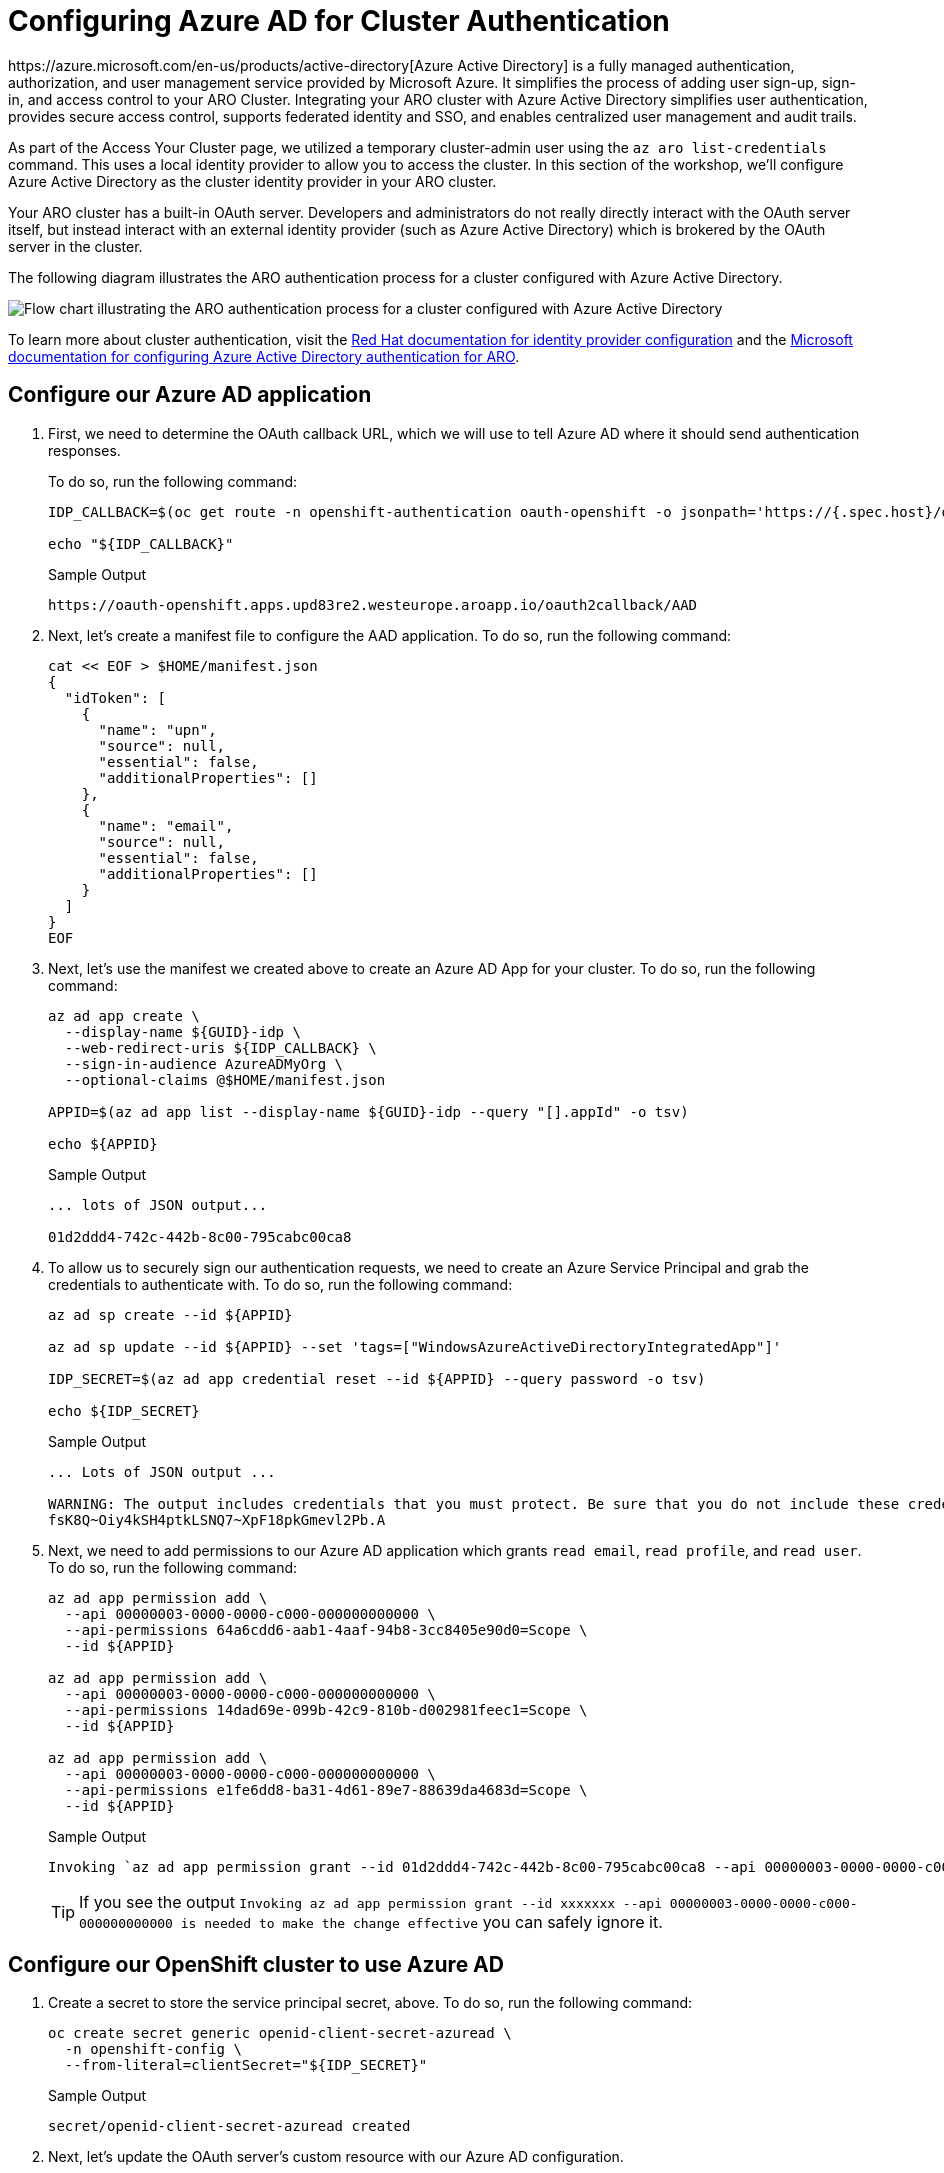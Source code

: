 :preconfigure_aad: %preconfigure_aad%

= Configuring Azure AD for Cluster Authentication
ifeval::[{preconfigure_aad} == true]

[WARNING]
====
Your ARO cluster has been preconfigured with Azure AD. Please complete the link:./1b-explore-aad[Explore Azure Active Directory for Cluster Authentication] module.
====

endif::[]
https://azure.microsoft.com/en-us/products/active-directory[Azure Active Directory] is a fully managed authentication, authorization, and user management service provided by Microsoft Azure. It simplifies the process of adding user sign-up, sign-in, and access control to your ARO Cluster. Integrating your ARO cluster with Azure Active Directory simplifies user authentication, provides secure access control, supports federated identity and SSO, and enables centralized user management and audit trails.

As part of the Access Your Cluster page, we utilized a temporary cluster-admin user using the `az aro list-credentials` command. This uses a local identity provider to allow you to access the cluster. In this section of the workshop, we'll configure Azure Active Directory as the cluster identity provider in your ARO cluster.

Your ARO cluster has a built-in OAuth server. Developers and administrators do not really directly interact with the OAuth server itself, but instead interact with an external identity provider (such as Azure Active Directory) which is brokered by the OAuth server in the cluster.

The following diagram illustrates the ARO authentication process for a cluster configured with Azure Active Directory.

image:aro_idp_aad.png[Flow chart illustrating the ARO authentication process for a cluster configured with Azure Active Directory]

To learn more about cluster authentication, visit the https://docs.openshift.com/container-platform/latest/authentication/understanding-identity-provider.html[Red Hat documentation for identity provider configuration] and the https://learn.microsoft.com/en-us/azure/openshift/configure-azure-ad-cli[Microsoft documentation for configuring Azure Active Directory authentication for ARO].

== Configure our Azure AD application

. First, we need to determine the OAuth callback URL, which we will use to tell Azure AD where it should send authentication responses.
+
To do so, run the following command:
+
[source,sh,role=execute]
----
IDP_CALLBACK=$(oc get route -n openshift-authentication oauth-openshift -o jsonpath='https://{.spec.host}/oauth2callback/AAD')

echo "${IDP_CALLBACK}"
----
+
.Sample Output
[source,text,options=nowrap]
----
https://oauth-openshift.apps.upd83re2.westeurope.aroapp.io/oauth2callback/AAD
----

. Next, let's create a manifest file to configure the AAD application.
To do so, run the following command:
+
[source,sh,role=execute]
----
cat << EOF > $HOME/manifest.json
{
  "idToken": [
    {
      "name": "upn",
      "source": null,
      "essential": false,
      "additionalProperties": []
    },
    {
      "name": "email",
      "source": null,
      "essential": false,
      "additionalProperties": []
    }
  ]
}
EOF
----

. Next, let's use the manifest we created above to create an Azure AD App for your cluster.
To do so, run the following command:
+
[source,sh,role=execute]
----
az ad app create \
  --display-name ${GUID}-idp \
  --web-redirect-uris ${IDP_CALLBACK} \
  --sign-in-audience AzureADMyOrg \
  --optional-claims @$HOME/manifest.json

APPID=$(az ad app list --display-name ${GUID}-idp --query "[].appId" -o tsv)

echo ${APPID}
----
+
.Sample Output
[source,text,options=nowrap]
----
... lots of JSON output...

01d2ddd4-742c-442b-8c00-795cabc00ca8
----

. To allow us to securely sign our authentication requests, we need to create an Azure Service Principal and grab the credentials to authenticate with.
To do so, run the following command:
+
[source,sh,role=execute]
----
az ad sp create --id ${APPID}

az ad sp update --id ${APPID} --set 'tags=["WindowsAzureActiveDirectoryIntegratedApp"]'

IDP_SECRET=$(az ad app credential reset --id ${APPID} --query password -o tsv)

echo ${IDP_SECRET}
----
+
.Sample Output
[source,text,options=nowrap]
----
... Lots of JSON output ...

WARNING: The output includes credentials that you must protect. Be sure that you do not include these credentials in your code or check the credentials into your source control. For more information, see https://aka.ms/azadsp-cli
fsK8Q~Oiy4kSH4ptkLSNQ7~XpF18pkGmevl2Pb.A
----

. Next, we need to add permissions to our Azure AD application which grants `read email`, `read profile`, and `read user`.
To do so, run the following command:
+
[source,sh,role=execute]
----
az ad app permission add \
  --api 00000003-0000-0000-c000-000000000000 \
  --api-permissions 64a6cdd6-aab1-4aaf-94b8-3cc8405e90d0=Scope \
  --id ${APPID}

az ad app permission add \
  --api 00000003-0000-0000-c000-000000000000 \
  --api-permissions 14dad69e-099b-42c9-810b-d002981feec1=Scope \
  --id ${APPID}

az ad app permission add \
  --api 00000003-0000-0000-c000-000000000000 \
  --api-permissions e1fe6dd8-ba31-4d61-89e7-88639da4683d=Scope \
  --id ${APPID}
----
+
.Sample Output
[source,text,options=nowrap]
----
Invoking `az ad app permission grant --id 01d2ddd4-742c-442b-8c00-795cabc00ca8 --api 00000003-0000-0000-c000-000000000000` is needed to make the change effective
----
+
[TIP]
====
If you see the output `Invoking az ad app permission grant --id xxxxxxx --api 00000003-0000-0000-c000-000000000000 is needed to make the change effective` you can safely ignore it.
====

== Configure our OpenShift cluster to use Azure AD

. Create a secret to store the service principal secret, above.
To do so, run the following command:
+
[source,sh,role=execute]
----
oc create secret generic openid-client-secret-azuread \
  -n openshift-config \
  --from-literal=clientSecret="${IDP_SECRET}"
----
+
.Sample Output
[source,text,options=nowrap]
----
secret/openid-client-secret-azuread created
----

. Next, let's update the OAuth server's custom resource with our Azure AD configuration.
+
[source,sh,role=execute]
----
AZ_TENANT=$(az account show --query tenantId -o tsv)

cat << EOF | oc apply -f -
---
apiVersion: config.openshift.io/v1
kind: OAuth
metadata:
  name: cluster
spec:
  identityProviders:
  - name: AAD
    mappingMethod: claim
    type: OpenID
    openID:
      clientID: "${APPID}"
      clientSecret:
        name: openid-client-secret-azuread
      extraScopes:
      - email
      - profile
      extraAuthorizeParameters:
        include_granted_scopes: "true"
      claims:
        preferredUsername:
        - email
        - upn
        name:
        - name
        email:
        - email
      issuer: "https://login.microsoftonline.com/${AZ_TENANT}"
EOF
----
+
.Sample Output
[source,text,options=nowrap]
----
Warning: resource oauths/cluster is missing the kubectl.kubernetes.io/last-applied-configuration annotation which is required by oc apply. oc apply should only be used on resources created declaratively by either oc create --save-config or oc apply. The missing annotation will be patched automatically.
oauth.config.openshift.io/cluster configured
----
+
[NOTE]
====
We are specifically requesting `email`, `upn`, and `name` optional claims from Azure AD to populate the data in our user profiles. This is entirely configurable.

If you see the output `Warning: resource oauths/cluster is missing the kubectl.kubernetes.io/last-applied-configuration annotation which is required by oc apply.
oc apply should only be used on resources created declaratively by either oc create --save-config or oc apply.
The missing annotation will be patched automatically.` you can safely ignore this warning.
====

. Watch the authentication pods until all three of them have restarted (hit `Ctrl-C` once you see that all three pods have been restarted):
+
[source,sh,role=execute]
----
watch oc get pod -n openshift-authentication
----
+
.Sample Output
[source,text,options=nowrap]
----
NAME                               READY   STATUS    RESTARTS   AGE
oauth-openshift-6686cdfd44-k6jzf   1/1     Running   0          3m7s
oauth-openshift-6686cdfd44-rftbj   1/1     Running   0          4m7s
oauth-openshift-6686cdfd44-rrmcw   1/1     Running   0          3m37s
----

. Next, give Cluster Admin permissions to your AAD user by running the following commands:
+
[source,sh,role=execute]
----
oc adm policy add-cluster-role-to-user cluster-admin \
  openenv-admin-%guid%@azure.opentlc.com
----
+
.Sample Output
[source,text,options=nowrap]
----
Warning: User 'openenv-admin-@azure.opentlc.com' not found
clusterrole.rbac.authorization.k8s.io/cluster-admin added: "openenv-admin-@azure.opentlc.com"
----

. Logout from your OCP Console and browse back to the Console URL (`echo $OCP_CONSOLE` if you have forgotten it) and you should see a new option to login called `AAD`.
+
[TIP]
====
If you do not see a new *AAD* login option, wait a few more minutes as this process can take a few minutes to deploy across the cluster and revisit the Console URL.
====

. Select `AAD`, and log in using the provided Azure credentials:
* *User*: openenv-admin-%guid%@azure.opentlc.com
* *Password*: %bastion_password%

. You will be prompted to change your password. Provide your current password and select a new password that you will remember.
+
It is suggested to use something like *FirstnameLastnameMOBB23*.

. The first time you log in you will also be prompted to accept permissions for the _application_. Click *Accept*.
+
Now you should be logged into the OpenShift Console as user *openenv-admin-%guid%@azure.opentlc.com* with Cluster Administrator permissions.

== Log into OpenShift CLI using Azure Credentials

. Log into the terminal window that you have been using so far using the same user.
+
On the top right of the OpenShift web console click on your user and then *Copy login command*.

. Confirm by clicking on `AAD` and selecting your account again.
. Click on *Display Token*
. Copy the displayed login command under *Log in with this token* and paste it into the terminal window to log in with that user.
. Double check that you are logged in as your Azure user:
+
[source,sh,role=execute]
----
oc whoami
----
+
.Sample Output
[source,texinfo,options=nowrap]
----
openenv-admin-%guid%@azure.opentlc.com
----

You now have full admin access to both the Azure console and the OpenShift console via the Azure AD admin account.

== Summary

Here you learned how to:

* Configure your Azure AD application.
* Configure your cluster to use Azure AD for authentication.
